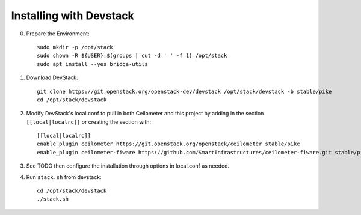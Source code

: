 ========================
Installing with Devstack
========================

0. Prepare the Environment::

    sudo mkdir -p /opt/stack
    sudo chown -R ${USER}:$(groups | cut -d ' ' -f 1) /opt/stack
    sudo apt install --yes bridge-utils

1. Download DevStack::

    git clone https://git.openstack.org/openstack-dev/devstack /opt/stack/devstack -b stable/pike
    cd /opt/stack/devstack

2. Modify DevStack's local.conf to pull in both Ceilometer and this
   project by adding in the section ``[[local|localrc]]`` or creating
   the section with::

    [[local|localrc]]
    enable_plugin ceilometer https://git.openstack.org/openstack/ceilometer stable/pike
    enable_plugin ceilometer-fiware https://github.com/SmartInfrastructures/ceilometer-fiware.git stable/pike

3. See TODO then configure the installation through options in
   local.conf as needed.

4. Run ``stack.sh`` from devstack::

    cd /opt/stack/devstack
    ./stack.sh
